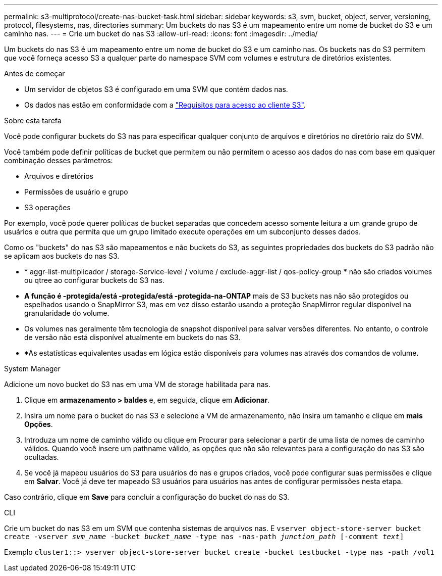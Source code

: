 ---
permalink: s3-multiprotocol/create-nas-bucket-task.html 
sidebar: sidebar 
keywords: s3, svm, bucket, object, server, versioning, protocol, filesystems, nas, directories 
summary: Um buckets do nas S3 é um mapeamento entre um nome de bucket do S3 e um caminho nas. 
---
= Crie um bucket do nas S3
:allow-uri-read: 
:icons: font
:imagesdir: ../media/


[role="lead"]
Um buckets do nas S3 é um mapeamento entre um nome de bucket do S3 e um caminho nas. Os buckets nas do S3 permitem que você forneça acesso S3 a qualquer parte do namespace SVM com volumes e estrutura de diretórios existentes.

.Antes de começar
* Um servidor de objetos S3 é configurado em uma SVM que contém dados nas.
* Os dados nas estão em conformidade com a link:nas-data-requirements-client-access-reference.html["Requisitos para acesso ao cliente S3"].


.Sobre esta tarefa
Você pode configurar buckets do S3 nas para especificar qualquer conjunto de arquivos e diretórios no diretório raiz do SVM.

Você também pode definir políticas de bucket que permitem ou não permitem o acesso aos dados do nas com base em qualquer combinação desses parâmetros:

* Arquivos e diretórios
* Permissões de usuário e grupo
* S3 operações


Por exemplo, você pode querer políticas de bucket separadas que concedem acesso somente leitura a um grande grupo de usuários e outra que permita que um grupo limitado execute operações em um subconjunto desses dados.

Como os "buckets" do nas S3 são mapeamentos e não buckets do S3, as seguintes propriedades dos buckets do S3 padrão não se aplicam aos buckets do nas S3.

* * aggr-list-multiplicador / storage-Service-level / volume / exclude-aggr-list / qos-policy-group * não são criados volumes ou qtree ao configurar buckets do S3 nas.
* *A função é -protegida/está -protegida/está -protegida-na-ONTAP* mais de S3 buckets nas não são protegidos ou espelhados usando o SnapMirror S3, mas em vez disso estarão usando a proteção SnapMirror regular disponível na granularidade do volume.
* Os volumes nas geralmente têm tecnologia de snapshot disponível para salvar versões diferentes. No entanto, o controle de versão não está disponível atualmente em buckets do nas S3.
* *As estatísticas equivalentes usadas em lógica estão disponíveis para volumes nas através dos comandos de volume.


[role="tabbed-block"]
====
.System Manager
--
Adicione um novo bucket do S3 nas em uma VM de storage habilitada para nas.

. Clique em *armazenamento > baldes* e, em seguida, clique em *Adicionar*.
. Insira um nome para o bucket do nas S3 e selecione a VM de armazenamento, não insira um tamanho e clique em *mais Opções*.
. Introduza um nome de caminho válido ou clique em Procurar para selecionar a partir de uma lista de nomes de caminho válidos. Quando você insere um pathname válido, as opções que não são relevantes para a configuração do nas S3 são ocultadas.
. Se você já mapeou usuários do S3 para usuários do nas e grupos criados, você pode configurar suas permissões e clique em *Salvar*. Você já deve ter mapeado S3 usuários para usuários nas antes de configurar permissões nesta etapa.


Caso contrário, clique em *Save* para concluir a configuração do bucket do nas do S3.

--
.CLI
--
Crie um bucket do nas S3 em um SVM que contenha sistemas de arquivos nas. E
`vserver object-store-server bucket create -vserver _svm_name_ -bucket _bucket_name_ -type nas -nas-path _junction_path_ [-comment _text_]`

Exemplo
`cluster1::> vserver object-store-server bucket create -bucket testbucket -type nas -path /vol1`

--
====